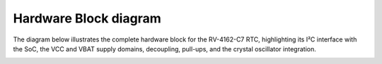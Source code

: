 Hardware Block diagram
=======================

The diagram below illustrates the complete hardware block for the RV-4162-C7 RTC, highlighting its I²C interface with the SoC, the VCC and VBAT supply domains, decoupling,
pull-ups, and the crystal oscillator integration.

.. image:: /_static/RTC_HWblock.png
   :alt: RTC VCC/VBAT Block
   :width: 90%
   :align: center

